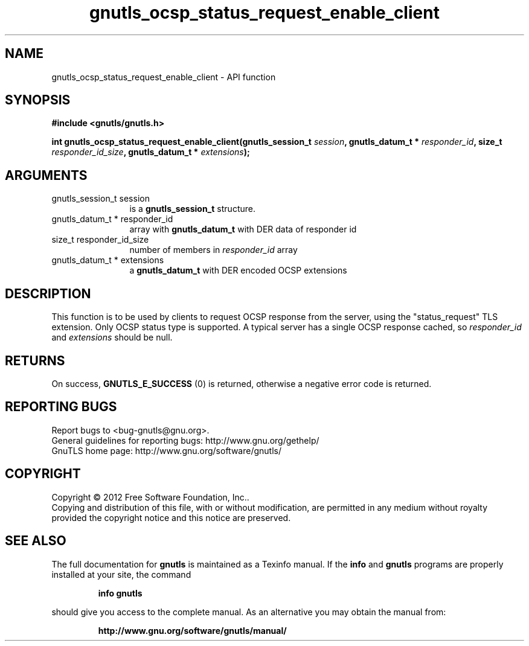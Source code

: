 .\" DO NOT MODIFY THIS FILE!  It was generated by gdoc.
.TH "gnutls_ocsp_status_request_enable_client" 3 "3.1.4" "gnutls" "gnutls"
.SH NAME
gnutls_ocsp_status_request_enable_client \- API function
.SH SYNOPSIS
.B #include <gnutls/gnutls.h>
.sp
.BI "int gnutls_ocsp_status_request_enable_client(gnutls_session_t " session ", gnutls_datum_t * " responder_id ", size_t " responder_id_size ", gnutls_datum_t * " extensions ");"
.SH ARGUMENTS
.IP "gnutls_session_t session" 12
is a \fBgnutls_session_t\fP structure.
.IP "gnutls_datum_t * responder_id" 12
array with \fBgnutls_datum_t\fP with DER data of responder id
.IP "size_t responder_id_size" 12
number of members in  \fIresponder_id\fP array
.IP "gnutls_datum_t * extensions" 12
a \fBgnutls_datum_t\fP with DER encoded OCSP extensions
.SH "DESCRIPTION"
This function is to be used by clients to request OCSP response
from the server, using the "status_request" TLS extension.  Only
OCSP status type is supported. A typical server has a single
OCSP response cached, so  \fIresponder_id\fP and  \fIextensions\fP should be null.
.SH "RETURNS"
On success, \fBGNUTLS_E_SUCCESS\fP (0) is returned,
otherwise a negative error code is returned.
.SH "REPORTING BUGS"
Report bugs to <bug-gnutls@gnu.org>.
.br
General guidelines for reporting bugs: http://www.gnu.org/gethelp/
.br
GnuTLS home page: http://www.gnu.org/software/gnutls/

.SH COPYRIGHT
Copyright \(co 2012 Free Software Foundation, Inc..
.br
Copying and distribution of this file, with or without modification,
are permitted in any medium without royalty provided the copyright
notice and this notice are preserved.
.SH "SEE ALSO"
The full documentation for
.B gnutls
is maintained as a Texinfo manual.  If the
.B info
and
.B gnutls
programs are properly installed at your site, the command
.IP
.B info gnutls
.PP
should give you access to the complete manual.
As an alternative you may obtain the manual from:
.IP
.B http://www.gnu.org/software/gnutls/manual/
.PP
